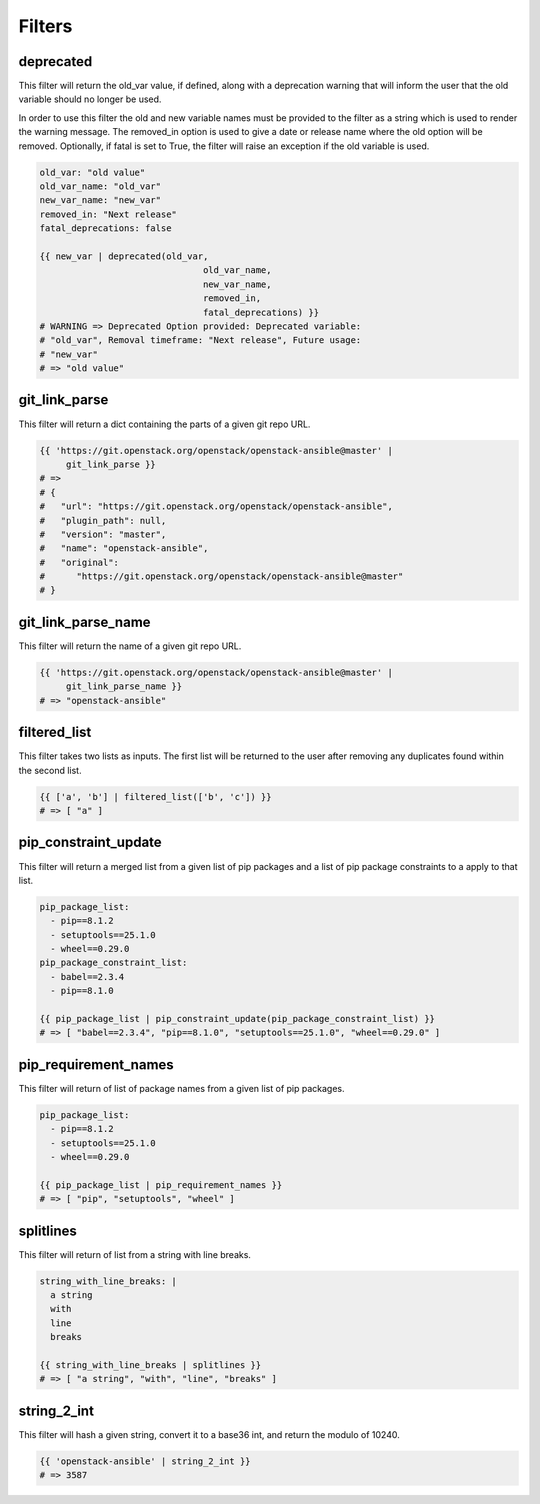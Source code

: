=======
Filters
=======

deprecated
~~~~~~~~~~
This filter will return the old_var value, if defined, along with a
deprecation warning that will inform the user that the old variable
should no longer be used.

In order to use this filter the old and new variable names must be provided
to the filter as a string which is used to render the warning message. The
removed_in option is used to give a date or release name where the old
option will be removed. Optionally, if fatal is set to True, the filter
will raise an exception if the old variable is used.

.. code-block:: yaml

   old_var: "old value"
   old_var_name: "old_var"
   new_var_name: "new_var"
   removed_in: "Next release"
   fatal_deprecations: false

   {{ new_var | deprecated(old_var,
                                  old_var_name,
                                  new_var_name,
                                  removed_in,
                                  fatal_deprecations) }}
   # WARNING => Deprecated Option provided: Deprecated variable:
   # "old_var", Removal timeframe: "Next release", Future usage:
   # "new_var"
   # => "old value"

git_link_parse
~~~~~~~~~~~~~~
This filter will return a dict containing the parts of a given git repo URL.

.. code-block:: yaml

   {{ 'https://git.openstack.org/openstack/openstack-ansible@master' |
        git_link_parse }}
   # =>
   # {
   #   "url": "https://git.openstack.org/openstack/openstack-ansible",
   #   "plugin_path": null,
   #   "version": "master",
   #   "name": "openstack-ansible",
   #   "original":
   #      "https://git.openstack.org/openstack/openstack-ansible@master"
   # }

git_link_parse_name
~~~~~~~~~~~~~~~~~~~
This filter will return the name of a given git repo URL.

.. code-block:: yaml

   {{ 'https://git.openstack.org/openstack/openstack-ansible@master' |
        git_link_parse_name }}
   # => "openstack-ansible"

filtered_list
~~~~~~~~~~~~~
This filter takes two lists as inputs. The first list will be returned to the
user after removing any duplicates found within the second list.

.. code-block:: yaml

   {{ ['a', 'b'] | filtered_list(['b', 'c']) }}
   # => [ "a" ]

pip_constraint_update
~~~~~~~~~~~~~~~~~~~~~
This filter will return a merged list from a given list of pip packages and a
list of pip package constraints to a apply to that list.

.. code-block:: yaml

    pip_package_list:
      - pip==8.1.2
      - setuptools==25.1.0
      - wheel==0.29.0
    pip_package_constraint_list:
      - babel==2.3.4
      - pip==8.1.0

    {{ pip_package_list | pip_constraint_update(pip_package_constraint_list) }}
    # => [ "babel==2.3.4", "pip==8.1.0", "setuptools==25.1.0", "wheel==0.29.0" ]

pip_requirement_names
~~~~~~~~~~~~~~~~~~~~~
This filter will return of list of package names from a given list of pip
packages.

.. code-block:: yaml

   pip_package_list:
     - pip==8.1.2
     - setuptools==25.1.0
     - wheel==0.29.0

   {{ pip_package_list | pip_requirement_names }}
   # => [ "pip", "setuptools", "wheel" ]

splitlines
~~~~~~~~~~
This filter will return of list from a string with line breaks.

.. code-block:: yaml

    string_with_line_breaks: |
      a string
      with
      line
      breaks

    {{ string_with_line_breaks | splitlines }}
    # => [ "a string", "with", "line", "breaks" ]

string_2_int
~~~~~~~~~~~~
This filter will hash a given string, convert it to a base36 int, and return
the modulo of 10240.

.. code-block:: yaml

   {{ 'openstack-ansible' | string_2_int }}
   # => 3587
